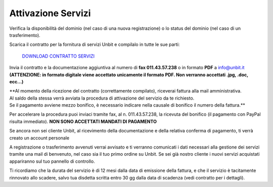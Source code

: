 --------------------
Attivazione Servizi
--------------------

Verifica la disponibilità del dominio (nel caso di una nuova registrazione) o lo status del dominio (nel caso di un trasferimento).

Scarica il contratto per la fornitura di servizi Unbit e compilalo in tutte le sue parti:

    `DOWNLOAD CONTRATTO SERVIZI </dnl/contratto_hosting.pdf>`_

Invia il contratto e la documentazione aggiuntiva al numero di **fax 011.43.57.238** o in formato **PDF** a info@unbit.it
**(ATTENZIONE: in formato digitale viene accettato unicamente il formato PDF. Non verranno accettati .jpg, .doc, ecc...)**

| **Al momento della ricezione del contratto (correttamente compilato), riceverai fattura alla mail amministrativa. 
| Al saldo della stessa verrà avviata la procedura di attivazione del servizio da te richiesto. 
| Se il pagamento avviene mezzo bonifico, è necessario indicare nella causale di bonifico il numero della fattura.**

Per accelerare la procedura puoi inviaci tramite fax, al n. 011.43.57.238, la ricevuta del bonifico (il pagamento con PayPal risulta immediato). **NON SONO ACCETTATI MANDATI DI PAGAMENTO**

Se ancora non sei cliente Unbit, al ricevimento della documentazione e della relativa conferma di pagamento, ti verrà creato un account personale

A registrazione o trasferimento avvenuti verrai avvisato e ti verranno comunicati i dati necessari alla gestione dei servizi tramite una mail di benvenuto, nel caso sia il tuo primo ordine su Unbit. Se sei già nostro cliente i nuovi servizi acquistati appariranno sul tuo pannello di controllo.

Ti ricordiamo che la durata del servizio è di 12 mesi dalla data di emissione della fattura, e che il servizio è tacitamente rinnovato allo scadere, salvo tua disdetta scritta entro 30 gg dalla data di scadenza (vedi contratto per i dettagli). 
